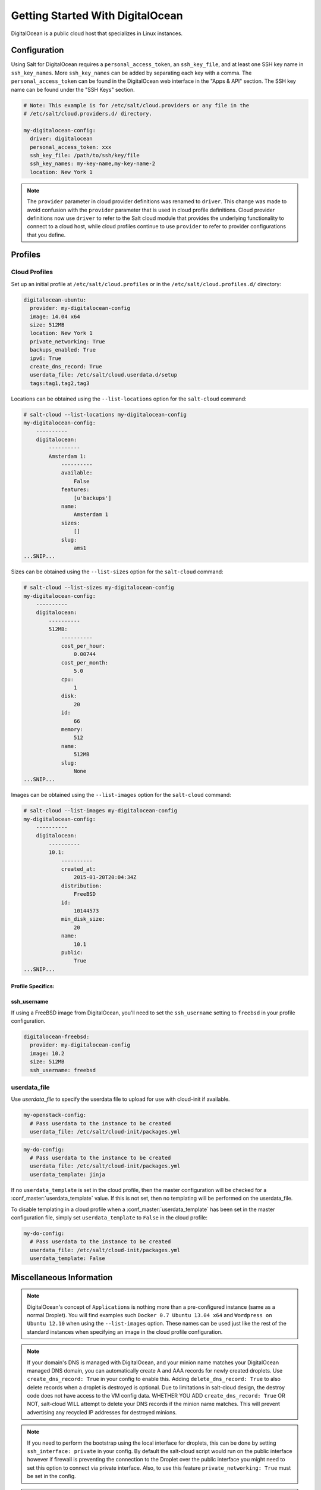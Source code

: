 =================================
Getting Started With DigitalOcean
=================================

DigitalOcean is a public cloud host that specializes in Linux instances.


Configuration
=============
Using Salt for DigitalOcean requires a ``personal_access_token``, an ``ssh_key_file``,
and at least one SSH key name in ``ssh_key_names``. More ``ssh_key_names`` can be added
by separating each key with a comma. The ``personal_access_token`` can be found in the
DigitalOcean web interface in the "Apps & API" section. The SSH key name can be found
under the "SSH Keys" section.

.. code-block:: yaml

    # Note: This example is for /etc/salt/cloud.providers or any file in the
    # /etc/salt/cloud.providers.d/ directory.

    my-digitalocean-config:
      driver: digitalocean
      personal_access_token: xxx
      ssh_key_file: /path/to/ssh/key/file
      ssh_key_names: my-key-name,my-key-name-2
      location: New York 1

.. note::
    .. versionchanged:: 2015.8.0

    The ``provider`` parameter in cloud provider definitions was renamed to ``driver``. This
    change was made to avoid confusion with the ``provider`` parameter that is used in cloud profile
    definitions. Cloud provider definitions now use ``driver`` to refer to the Salt cloud module that
    provides the underlying functionality to connect to a cloud host, while cloud profiles continue
    to use ``provider`` to refer to provider configurations that you define.

Profiles
========

Cloud Profiles
~~~~~~~~~~~~~~
Set up an initial profile at ``/etc/salt/cloud.profiles`` or in the
``/etc/salt/cloud.profiles.d/`` directory:

.. code-block:: yaml

    digitalocean-ubuntu:
      provider: my-digitalocean-config
      image: 14.04 x64
      size: 512MB
      location: New York 1
      private_networking: True
      backups_enabled: True
      ipv6: True
      create_dns_record: True
      userdata_file: /etc/salt/cloud.userdata.d/setup
      tags:tag1,tag2,tag3

Locations can be obtained using the ``--list-locations`` option for the ``salt-cloud``
command:

.. code-block:: bash

    # salt-cloud --list-locations my-digitalocean-config
    my-digitalocean-config:
        ----------
        digitalocean:
            ----------
            Amsterdam 1:
                ----------
                available:
                    False
                features:
                    [u'backups']
                name:
                    Amsterdam 1
                sizes:
                    []
                slug:
                    ams1
    ...SNIP...

Sizes can be obtained using the ``--list-sizes`` option for the ``salt-cloud``
command:

.. code-block:: bash

    # salt-cloud --list-sizes my-digitalocean-config
    my-digitalocean-config:
        ----------
        digitalocean:
            ----------
            512MB:
                ----------
                cost_per_hour:
                    0.00744
                cost_per_month:
                    5.0
                cpu:
                    1
                disk:
                    20
                id:
                    66
                memory:
                    512
                name:
                    512MB
                slug:
                    None
    ...SNIP...

Images can be obtained using the ``--list-images`` option for the ``salt-cloud``
command:

.. code-block:: bash

    # salt-cloud --list-images my-digitalocean-config
    my-digitalocean-config:
        ----------
        digitalocean:
            ----------
            10.1:
                ----------
                created_at:
                    2015-01-20T20:04:34Z
                distribution:
                    FreeBSD
                id:
                    10144573
                min_disk_size:
                    20
                name:
                    10.1
                public:
                    True
    ...SNIP...


Profile Specifics:
------------------

ssh_username
------------

If using a FreeBSD image from DigitalOcean, you'll need to set the ``ssh_username``
setting to ``freebsd`` in your profile configuration.

.. code-block:: yaml

    digitalocean-freebsd:
      provider: my-digitalocean-config
      image: 10.2
      size: 512MB
      ssh_username: freebsd

userdata_file
~~~~~~~~~~~~~

.. versionadded:: 2016.11.6

Use `userdata_file` to specify the userdata file to upload for use with
cloud-init if available.

.. code-block:: yaml

    my-openstack-config:
      # Pass userdata to the instance to be created
      userdata_file: /etc/salt/cloud-init/packages.yml

.. code-block:: yaml

    my-do-config:
      # Pass userdata to the instance to be created
      userdata_file: /etc/salt/cloud-init/packages.yml
      userdata_template: jinja

If no ``userdata_template`` is set in the cloud profile, then the master
configuration will be checked for a :conf_master:`userdata_template` value.
If this is not set, then no templating will be performed on the
userdata_file.

To disable templating in a cloud profile when a
:conf_master:`userdata_template` has been set in the master configuration
file, simply set ``userdata_template`` to ``False`` in the cloud profile:

.. code-block:: yaml

    my-do-config:
      # Pass userdata to the instance to be created
      userdata_file: /etc/salt/cloud-init/packages.yml
      userdata_template: False


Miscellaneous Information
=========================

.. note::

    DigitalOcean's concept of ``Applications`` is nothing more than a
    pre-configured instance (same as a normal Droplet). You will find examples
    such ``Docker 0.7 Ubuntu 13.04 x64`` and ``Wordpress on Ubuntu 12.10``
    when using the ``--list-images`` option. These names can be used just like
    the rest of the standard instances when specifying an image in the cloud
    profile configuration.

.. note::

    If your domain's DNS is managed with DigitalOcean, and your minion name
    matches your DigitalOcean managed DNS domain, you can automatically create
    A and AAA records for newly created droplets. Use ``create_dns_record: True``
    in your config to enable this. Adding ``delete_dns_record: True`` to also
    delete records when a droplet is destroyed is optional. Due to limitations
    in salt-cloud design, the destroy code does not have access to the VM config
    data. WHETHER YOU ADD ``create_dns_record: True`` OR NOT, salt-cloud WILL
    attempt to delete your DNS records if the minion name matches. This will
    prevent advertising any recycled IP addresses for destroyed minions.

.. note::

   If you need to perform the bootstrap using the local interface for droplets,
   this can be done by setting ``ssh_interface: private`` in your config. By
   default the salt-cloud script would run on the public interface however if firewall
   is preventing the connection to the Droplet over the public interface you might need
   to set this option to connect via private interface. Also, to use this feature
   ``private_networking: True`` must be set in the config.

.. note::

    Additional documentation is available from `DigitalOcean <https://www.digitalocean.com/community/articles/automated-provisioning-of-digitalocean-cloud-servers-with-salt-cloud-on-ubuntu-12-04>`_.
